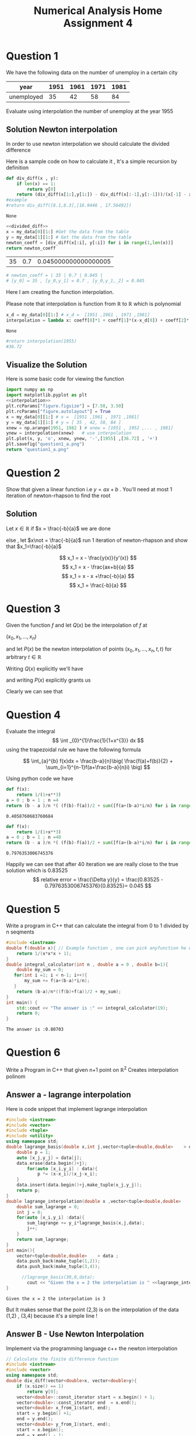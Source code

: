 #+title: Numerical Analysis Home Assignment 4
#+LATEX_HEADER: \usepackage{pythonhighlight}
#+LATEX_HEADER: \usepackage{amsmath}
#+LATEX_HEADER: \usepackage{amssymb}
#+LATEX_HEADER: \usepackage{amsthm}

* Question 1
We have the following data on the number of unemploy in a certain city
#+NAME: data1
|--------------+-------+-------+-------+-------|
| year         | 1951 | 1961 | 1971 | 1981 |
|--------------+-------+-------+-------+-------|
| unemployed |   35 |   42 |   58 |   84 |
|--------------+-------+-------+-------+-------|
Evaluate using interpolation the number of unemploy at the year 1955
** Solution Newton interpolation
In order to use newton interpolation we should calculate the divided difference

Here is a sample code on how to calculate it , It's a simple recursion by definition
#+NAME: divided_diff
#+begin_src python :exports both
def div_diff(x , y):
    if len(x) == 1:
        return y[0]
    return (div_diff(x[1:],y[1:]) - div_diff(x[:-1],y[:-1]))/(x[-1] - x[0])
#example
#return div_diff([8.1,8.3],[16.9446 , 17.56492])
#+end_src

#+RESULTS: divided_diff
: None

#+LATEX: \newpage

#+NAME: coeff_diff
#+begin_src python :noweb yes :var my_data=data1 :results replace
<<divided_diff>>
x = my_data[0][1:] #Get the data from the table
y = my_data[1][1:] # Get the data from the table
newton_coeff = [div_diff(x[:i], y[:i]) for i in range(1,len(x))]
return newton_coeff
#+end_src

#+RESULTS: coeff_diff
| 35 | 0.7 | 0.045000000000000005 |

#+begin_src python
# newton_coeff = | 35 | 0.7 | 0.045 |
# [y_0] = 35 , [y_0,y_1] = 0.7 , [y_0,y_1,_2] = 0.045
#+end_src
Here I am creating the function interpolation.

Please note that interpolation is function from \(\mathbb{R}\) to \(\mathbb{R}\) which is polynomial

#+NAME: interpolation
#+begin_src python :var coeff = coeff_diff my_data=data1
x_d = my_data[0][1:] # x_d =  [1951 ,1961 , 1971 ,1981]
interpolation = lambda x: coeff[0]*1 + coeff[1]*(x-x_d[0]) + coeff[2]*(x-x_d[0])*(x-x_d[1])
#+end_src

#+RESULTS: interpolation
: None

#+begin_src python
#return interpolation(1955)
#36.72
#+end_src

#+begin_comment
#+begin_src python :export  :var my_data=data1
#return my_data[0][1:]
#return my_data[1][:-1]
x = my_data[0][1:] #Get the data from the table
y = my_data[1][1:] # Get the data from the table
return x[:1]
#+end_src
#+RESULTS:
| 1951 |
#+end_comment


** Visualize the Solution
Here is some basic code for viewing the function

#+begin_src python :exports both :results file link :noweb yes :var my_data=data1 coeff = coeff_diff
import numpy as np
import matplotlib.pyplot as plt
<<interpolation>>
plt.rcParams["figure.figsize"] = [7.50, 3.50]
plt.rcParams["figure.autolayout"] = True
x = my_data[0][1:] # x =  [1951 ,1961 , 1971 ,1981]
y = my_data[1][1:] # y = [ 35 , 42, 58, 84 ]
xnew = np.arange(1951, 1982 ) # xnew = [1951 , 1952 ,... , 1981]
ynew = interpolation(xnew)   # use interpolation
plt.plot(x, y, 'o', xnew, ynew, '-',[1955] ,[36.72] , '+')
plt.savefig("question1_a.png")
return "question1_a.png"
#+end_src

#+RESULTS:
[[file:question1_a.png]]

* Question 2
Show that given a linear function i.e \(y = ax+b\) . You'll need at most 1 iteration of newton-rhapson to find the root
** Solution
Let \(x\in \mathbb{R}\) if \(x = \frac{-b}{a}\) we are done

else , let \(x\not = \frac{-b}{a}\) run 1 iteration of newton-rhapson and show that \(x_1=\frac{-b}{a}\)

\[ x_1 = x - \frac{y(x)}{y'(x)} \]
\[ x_1 = x - \frac{ax+b}{a} \]
\[ x_1 = x - x +\frac{-b}{a} \]
\[ x_1 = \frac{-b}{a} \]
#+LATEX: \qedsymbol{}

#+LATEX: \newpage
* Question 3
Given the function \( f \) and let \(Q(x) \) be the interpolation of \(f \) at

\( (x_0,x_1 , ... , x_n) \)

and let \(P(x) \) be the newton interpolation of points
\( (x_0,x_1 , ... , x_n , t ,t ) \)
for arbitrary \(t \in \mathbb{R}\)

Writing \(Q(x) \) explicitly we'll have
\begin{align}
Q(x) = [y_0] + [y_0,y_1](x-x_0) + \cdots + [y_0,\ldots,y_n](x-x_0)(x-x_1)\cdots(x-x_{n-1})
\end{align}

and writing \(P(x) \) explicitly grants us
\begin{align*}
P(x) &= [y_0] + [y_0,y_1](x-x_0) + \cdots + [y_0,\ldots,y_n](x-x_0)(x-x_1)\cdots(x-x_{n-1})+ \\
& [y_0,\ldots,y_n , t](x-x_0)(x-x_1)\cdots(x-x_{n-1})(x-t) + \\
& [y_0,\ldots,y_n,t,t](x-x_0)(x-x_1)\cdots(x-x_{n-1})(x-t)^2 \\
\end{align*}

Clearly we can see that

\begin{align*}
P(x) - Q(x)  =
& [y_0,\ldots,y_n , t](x-x_0)(x-x_1)\cdots(x-x_{n-1})(x-t) + \\
& [y_0,\ldots,y_n,t,t](x-x_0)(x-x_1)\cdots(x-x_{n-1})(x-t)^2 \\
\end{align*}



#+LATEX: \newpage
* Question 4
Evaluate the integral
\[ \int _{0}^{1}\frac{1}{1+x^{3}} dx \]
using the trapezoidal rule we have the following formula

\[ \int_{a}^{b} f(x)dx = \frac{b-a}{n}\big( \frac{f(a)+f(b)}{2} + \sum_{i=1}^{n-1}f(a+\frac{b-a}{n}i) \big) \]

Using python code we have
#+begin_src python :exports both
def f(x):
    return 1/(1+x**3)
a = 0 ; b = 1 ; n =4
return (b - a )/n *( (f(b)-f(a))/2 + sum([f(a+(b-a)*i/n) for i in range(1,n-1) ]) )

#+end_src

#+RESULTS:
: 0.4058760683760684

#+begin_src python :exports both
def f(x):
    return 1/(1+x**3)
a = 0 ; b = 1 ; n =40
return (b - a )/n *( (f(b)-f(a))/2 + sum([f(a+(b-a)*i/n) for i in range(1,n-1) ]) )

#+end_src

#+RESULTS:
: 0.7976353006745376

Happily we can see that after 40 iteration we are really close to the true solution which is 0.83525
\[ relative error = \frac{\Delta y}{y} = \frac{0.83525 - 0.7976353006745376}{0.83525}= 0.045 \]


#+LATEX: \newpage
* Question 5
Write a program in C++ that can calculate the integral from 0 to 1 divided by n seqments

#+begin_src cpp :exports both
#include <iostream>
double f(double x){ // Example function , one can pick anyfunction he wants
    return 1/(x*x*x + 1);
}
double integral_calculator(int n , double a = 0 , double b=1){
    double my_sum = 0;
   for(int i =1; i < n-1; i++){
       my_sum += f(a+(b-a)*i/n);
   }
    return (b-a)/n*((f(b)+f(a))/2 + my_sum);
}
int main() {
    std::cout << "The answer is :" << integral_calculator(19);
    return 0;
}

#+end_src

#+RESULTS:
: The answer is :0.80703
* Question 6
Write a Program in C++ that given n+1 point on \(\mathbb{R}^2 \) Creates interpolation polinom
#+LATEX: \newpage
** Answer a - lagrange interpolation
Here is code snippet that implement lagrange interpolation
#+begin_src cpp :exports both :flags "-std=c++20"
#include <iostream>
#include <vector>
#include <tuple>
#include <utility>
using namespace std;
double lagrange_basis(double x,int j,vector<tuple<double,double>    > data ){
    double p = 1;
    auto [x_j,y_j] = data[j];
    data.erase(data.begin()+j);
        for(auto [x_i,y_i] : data){
            p *= (x-x_i)/(x_j-x_i);
    }
    data.insert(data.begin()+j,make_tuple(x_j,y_j));
    return p;
}
double lagrange_interpolation(double x ,vector<tuple<double,double>    > data){
    double sum_lagrange = 0;
    int j = 0;
    for(auto [x_i,y_i] :data){
        sum_lagrange += y_i*lagrange_basis(x,j,data);
        j++;
    }
    return sum_lagrange;
}
int main(){
    vector<tuple<double,double>    > data ;
    data.push_back(make_tuple(1,2));
    data.push_back(make_tuple(3,4));

      //lagrange_basis(30,0,data);
        cout << "Given the x = 2 the interpolation is " <<lagrange_interpolation(2,data);
}
#+end_src

#+RESULTS:
: Given the x = 2 the interpolation is 3

But It makes sense that the point (2,3) is on the interpolation of the data (1,2) , (3,4)
because it's a simple line !
** Answer B - Use Newton Interpolation
Implement via the programming language c++ the newton interpolation

#+begin_src cpp :exports both :flags "-std=c++20"
// Calculate the finite difference function
#include <iostream>
#include <vector>
using namespace std;
double div_diff(vector<double>x, vector<double>y){
    if (x.size() == 1)
        return y[0];
    vector<double>::const_iterator start = x.begin() + 1;
    vector<double>::const_iterator end  = x.end();
    vector<double> x_from_1(start, end);
    start = y.begin() +1;
    end = y.end();
    vector<double> y_from_1(start, end);
    start = x.begin();
    end = x.end() - 1;
    vector<double> x_no_last_element(start, end);
    start = y.begin();
    end = y.end() - 1;
    vector<double> y_no_last_element(start, end);
    return ((div_diff(x_from_1 , y_from_1) - div_diff(x_no_last_element,y_no_last_element)))/(x.back() - x.front());
    }
int main(){
    // example of usage
    vector <double> x = {8.1 , 8.3};
    vector <double> y = {16.9446 , 17.56492};

    std::cout << "The div different is " << div_diff(x,y);
    return 1;
}
#+end_src

#+RESULTS:
: The div different is 3.1016

#+begin_src python :exports both
def div_diff(x , y):
    if len(x) == 1:
        return y[0]
    return (div_diff(x[1:],y[1:]) - div_diff(x[:-1],y[:-1]))/(x[-1] - x[0])
#example
return div_diff([8.1,8.3],[16.9446 , 17.56492])
#+end_src

#+RESULTS:
: 3.1015999999999813

Clearly in python it's more elegant
In order to calculate the the final newton interpolation I'll use the same code from question just in c++

#+begin_src cpp :exports both :flags "-std=c++20"
#include <vector>
#include <iostream>
#include <cmath>
using namespace std;
double newton_interpolation(double x ,vector<double> x_arr , vector<double>div_diff_arr){
  double acc = 0;
  for (int i =0;i < div_diff_arr.size() ;i++){
      double mal = div_diff_arr[i];
      for(int j =0 ; j < i ; j++){
          mal *=  std::pow((x-x_arr[j]),j) ;
        }
          acc += mal;
}
  return acc;
}
int main(){
    vector <double > x = {1951 , 1961 , 1971 , 1981}; // from question 1
    vector <double > div_diff_arr = {35 , 0.7 , 0.045}; // from question 1
    std::cout << "Interpolatoin is " << newton_interpolation(1955 , x , div_diff_arr);
}


#+end_src

#+RESULTS:
: Interpolatoin is 35.43

Please note that the result 35.43 is close to 36.72 , now I'll combine the 2 function together to have entire pipe


The following code looks the same but it combines both of the functions

#+begin_src cpp :exports both :flags "-std=c++20"
#include <vector>
#include <iostream>
#include <cmath>
using namespace std;

double div_diff(vector<double>x, vector<double>y){
    if (x.size() == 1)
        return y[0];
    vector<double>::const_iterator start = x.begin() + 1;
    vector<double>::const_iterator end  = x.end();
    vector<double> x_from_1(start, end);
    start = y.begin() +1;
    end = y.end();
    vector<double> y_from_1(start, end);
    start = x.begin();
    end = x.end() - 1;
    vector<double> x_no_last_element(start, end);
    start = y.begin();
    end = y.end() - 1;
    vector<double> y_no_last_element(start, end);
    return ((div_diff(x_from_1 , y_from_1) - div_diff(x_no_last_element,y_no_last_element)))/(x.back() - x.front());
    }

double newton_interpolation(double x ,vector<double> x_arr , vector<double>div_diff_arr){
  double acc = 0;
  for (int i =0;i < div_diff_arr.size() ;i++){
      double mal = div_diff_arr[i];
      for(int j =0 ; j < i ; j++){
          mal *=  std::pow((x-x_arr[j]),j) ;
        }
          acc += mal;
}
  return acc;
}
vector <double> subarray(vector <double> arr , auto first , auto last ){
    vector<double> subarr(first , last);
    return subarr;
}
int main(){
    vector <double > x = {1951 , 1961 , 1971 , 1981}; // from question 1
    vector <double > y = {35,42,58,84}; // from question 1
    vector <double> div_diff_arr;
    vector <double>sub_x;
    vector <double> sub_y;
    auto first_x = x.begin();
    auto last_x = x.begin();
    auto first_y = y.begin();
    auto last_y = y.begin();
    for( int i =0 ; i < x.size() ; i++ ){
           first_x = x.begin();
           last_x = x.begin() + i + 1;
           sub_x = subarray(x, first_x, last_x);
           first_y = y.begin();
           last_y = y.begin() + i + 1;
           sub_y = subarray(y,first_y, last_y);
        div_diff_arr.push_back(div_diff(sub_x , sub_y   ));
    }
    std::cout << "Interpolatoin is " << newton_interpolation(1955 , x , div_diff_arr);
}


#+end_src

#+RESULTS:
: Interpolatoin is 35.174
#+LATEX: \newpage
* Question 7
Calculate the newton interpolation polinom of the function
\[ f(x) = x^3 \]

using the the set of point
\[ (1,1),(2,8),(3,27),(4,64)  \]

using the function from question the

#+NAME: data_question7
|---+----+----+-----+-----+------|
| x | 1 | 2 |  3 |  4 |   5 |
|---+----+----+-----+-----+------|
| y | 1 | 8 | 27 | 64 | 125 |
|---+----+----+-----+-----+------|

I'll calculate the coefficient
\[ [y_0] , [y_0 , y_1] , [y_0 , y_1,y_2] , [y_0 , y_1 , y_2 , y_3]  \]


#+NAME: coeff_diff_q7
#+begin_src python :noweb yes :var my_data=data_question7 :results replace :exports both
<<divided_diff>>
x = my_data[0][1:] #Get the data from the table
y = my_data[1][1:] # Get the data from the table
newton_coeff = [div_diff(x[:i], y[:i]) for i in range(1,len(x))]
return newton_coeff
#+end_src

#+RESULTS: coeff_diff_q7
| 1 | 7.0 | 6.0 | 1.0 |

which is exactly
|-------+------------+----------------+--------------------|
| [y_0] | [y_0 , y_1 ] | [y_0 , y_1 , y_2 ] | [y_0 , y_1 ,y_2 ,y_3 ] |
|    1 |        7.0 |            6.0 |                1.0 |
|-------+------------+----------------+--------------------|


From the formula of newton interpolation

\begin{align}
N(x) = [y_0] + [y_0,y_1](x-x_0) + \cdots + [y_0,\ldots,y_k](x-x_0)(x-x_1)\cdots(x-x_{k-1})
\end{align}


\begin{equation}
N(x) = 1+7(x-1)+6(x-1)(x-2) + 1(x-1)(x-2)(x-3)
\end{equation}


#+begin_src python :exports both
from sympy import symbols , init_printing , simplify
x = symbols('x')
init_printing(use_unicode=True)
return simplify(1+7*(x-1)+6*(x-1)*(x-2) + 1*(x-1)*(x-2)*(x-3))
#+end_src

#+RESULTS:
: x**3


Which means that our interpolation simplify to \( x^3 \)


Note that the error from the function \( f(x)  = x^3\) is
\[ E = |f(x) - N(x)| = |x^3- x^3| = 0  \]
which means that for all \(x \in \mathbb{R} \)  the error is 0
